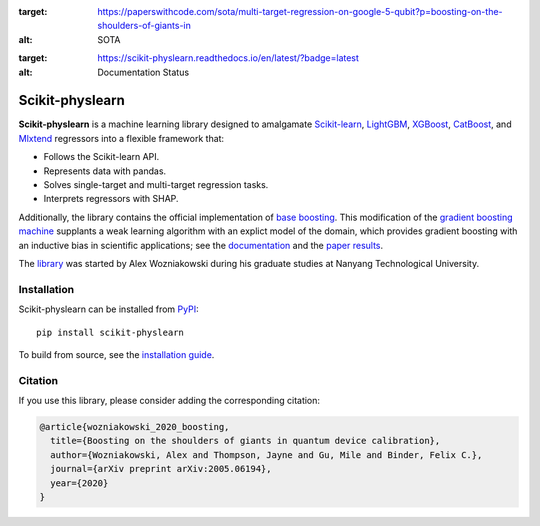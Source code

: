 .. -*- mode: rst -*-

.. image:: https://img.shields.io/endpoint.svg?url=https://paperswithcode.com/badge/boosting-on-the-shoulders-of-giants-in/multi-target-regression-on-google-5-qubit
:target: https://paperswithcode.com/sota/multi-target-regression-on-google-5-qubit?p=boosting-on-the-shoulders-of-giants-in
:alt: SOTA

.. image:: https://readthedocs.org/projects/scikit-physlearn/badge/?version=latest
:target: https://scikit-physlearn.readthedocs.io/en/latest/?badge=latest
:alt: Documentation Status

################
Scikit-physlearn
################

**Scikit-physlearn** is a machine learning library designed to amalgamate 
`Scikit-learn <https://scikit-learn.org/>`_,
`LightGBM <https://lightgbm.readthedocs.io/en/latest/index.html>`_,
`XGBoost <https://xgboost.readthedocs.io/en/latest/>`_,
`CatBoost <https://catboost.ai/>`_,
and `Mlxtend <http://rasbt.github.io/mlxtend/>`_ 
regressors into a flexible framework that:

- Follows the Scikit-learn API.
- Represents data with pandas.
- Solves single-target and multi-target regression tasks.
- Interprets regressors with SHAP.

Additionally, the library contains the official implementation of
`base boosting <https://arxiv.org/abs/2005.06194>`_. This modification
of the `gradient boosting machine <https://projecteuclid.org/download/pdf_1/euclid.aos/1013203451>`_
supplants a weak learning algorithm with an explict model of the domain,
which provides gradient boosting with an inductive bias in scientific applications;
see the `documentation <https://scikit-physlearn.readthedocs.io/en/latest/baseboosting.html>`_
and the `paper results <https://github.com/a-wozniakowski/scikit-physlearn/blob/master/examples/paper_results>`_.

The `library <https://github.com/a-wozniakowski/scikit-physlearn>`_ was
started by Alex Wozniakowski during his graduate studies at Nanyang Technological
University.

************
Installation
************

Scikit-physlearn can be installed from `PyPI <https://pypi.org/project/scikit-physlearn/>`__::

    pip install scikit-physlearn

To build from source, see the `installation guide <https://scikit-physlearn.readthedocs.io/en/latest/install.html>`_.

********
Citation
********

If you use this library, please consider adding the corresponding citation:

.. code-block:: latex

    @article{wozniakowski_2020_boosting,
      title={Boosting on the shoulders of giants in quantum device calibration},
      author={Wozniakowski, Alex and Thompson, Jayne and Gu, Mile and Binder, Felix C.},
      journal={arXiv preprint arXiv:2005.06194},
      year={2020}
    }
